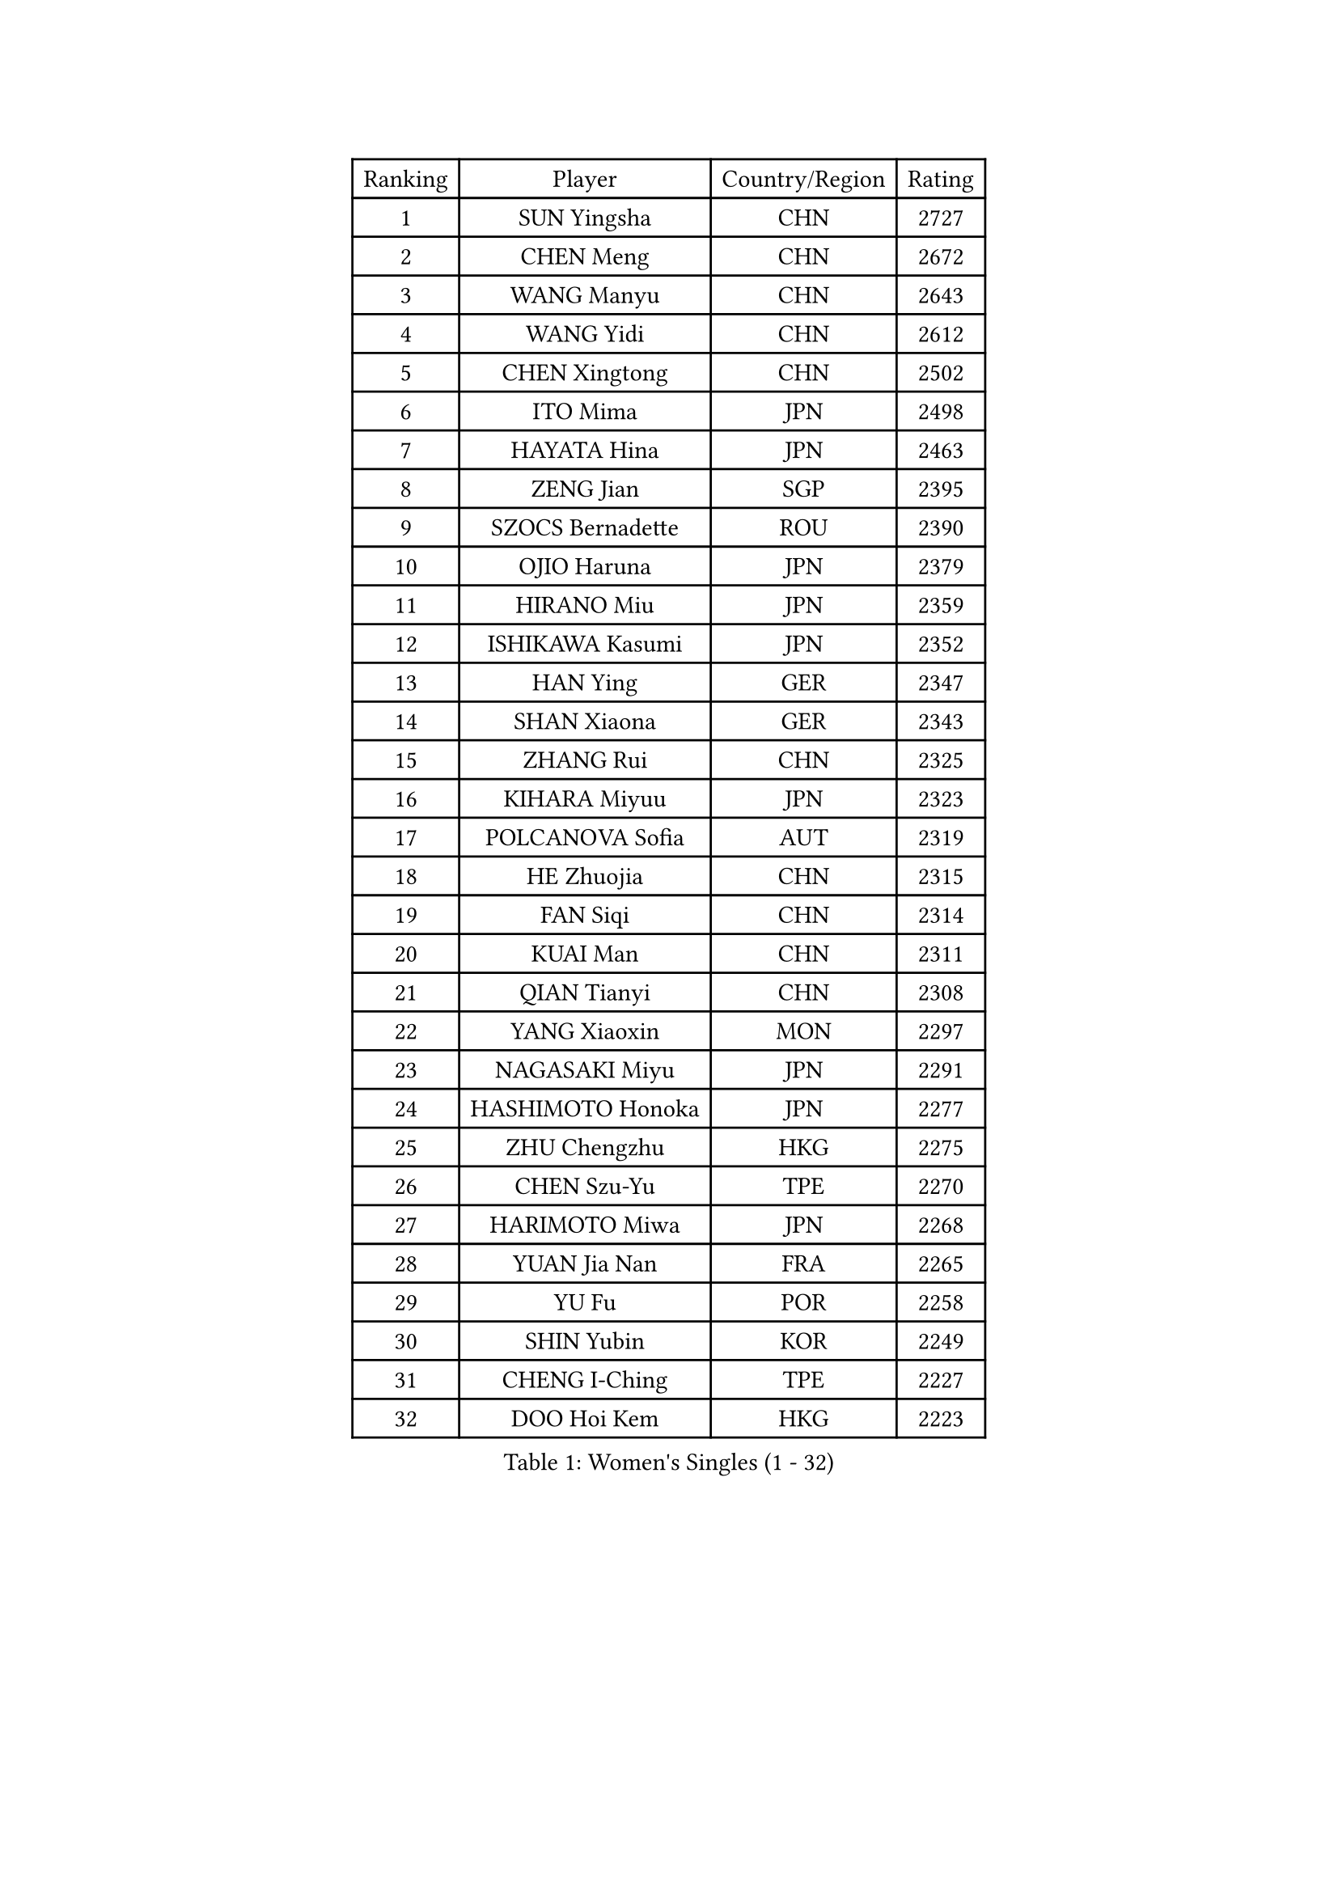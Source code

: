 
#set text(font: ("Courier New", "NSimSun"))
#figure(
  caption: "Women's Singles (1 - 32)",
    table(
      columns: 4,
      [Ranking], [Player], [Country/Region], [Rating],
      [1], [SUN Yingsha], [CHN], [2727],
      [2], [CHEN Meng], [CHN], [2672],
      [3], [WANG Manyu], [CHN], [2643],
      [4], [WANG Yidi], [CHN], [2612],
      [5], [CHEN Xingtong], [CHN], [2502],
      [6], [ITO Mima], [JPN], [2498],
      [7], [HAYATA Hina], [JPN], [2463],
      [8], [ZENG Jian], [SGP], [2395],
      [9], [SZOCS Bernadette], [ROU], [2390],
      [10], [OJIO Haruna], [JPN], [2379],
      [11], [HIRANO Miu], [JPN], [2359],
      [12], [ISHIKAWA Kasumi], [JPN], [2352],
      [13], [HAN Ying], [GER], [2347],
      [14], [SHAN Xiaona], [GER], [2343],
      [15], [ZHANG Rui], [CHN], [2325],
      [16], [KIHARA Miyuu], [JPN], [2323],
      [17], [POLCANOVA Sofia], [AUT], [2319],
      [18], [HE Zhuojia], [CHN], [2315],
      [19], [FAN Siqi], [CHN], [2314],
      [20], [KUAI Man], [CHN], [2311],
      [21], [QIAN Tianyi], [CHN], [2308],
      [22], [YANG Xiaoxin], [MON], [2297],
      [23], [NAGASAKI Miyu], [JPN], [2291],
      [24], [HASHIMOTO Honoka], [JPN], [2277],
      [25], [ZHU Chengzhu], [HKG], [2275],
      [26], [CHEN Szu-Yu], [TPE], [2270],
      [27], [HARIMOTO Miwa], [JPN], [2268],
      [28], [YUAN Jia Nan], [FRA], [2265],
      [29], [YU Fu], [POR], [2258],
      [30], [SHIN Yubin], [KOR], [2249],
      [31], [CHENG I-Ching], [TPE], [2227],
      [32], [DOO Hoi Kem], [HKG], [2223],
    )
  )#pagebreak()

#set text(font: ("Courier New", "NSimSun"))
#figure(
  caption: "Women's Singles (33 - 64)",
    table(
      columns: 4,
      [Ranking], [Player], [Country/Region], [Rating],
      [33], [DIAZ Adriana], [PUR], [2219],
      [34], [CHEN Yi], [CHN], [2215],
      [35], [MITTELHAM Nina], [GER], [2212],
      [36], [LIU Shiwen], [CHN], [2206],
      [37], [SHIBATA Saki], [JPN], [2206],
      [38], [BATRA Manika], [IND], [2201],
      [39], [BERGSTROM Linda], [SWE], [2188],
      [40], [SUH Hyo Won], [KOR], [2188],
      [41], [LEE Eunhye], [KOR], [2187],
      [42], [KATO Miyu], [JPN], [2181],
      [43], [ZHANG Lily], [USA], [2167],
      [44], [SAWETTABUT Suthasini], [THA], [2161],
      [45], [PAVADE Prithika], [FRA], [2158],
      [46], [SATO Hitomi], [JPN], [2153],
      [47], [SHAO Jieni], [POR], [2153],
      [48], [FENG Tianwei], [SGP], [2149],
      [49], [LIU Weishan], [CHN], [2149],
      [50], [AKULA Sreeja], [IND], [2146],
      [51], [WANG Amy], [USA], [2143],
      [52], [NI Xia Lian], [LUX], [2137],
      [53], [JEON Jihee], [KOR], [2132],
      [54], [PARANANG Orawan], [THA], [2130],
      [55], [BALAZOVA Barbora], [SVK], [2129],
      [56], [MORI Sakura], [JPN], [2125],
      [57], [DIACONU Adina], [ROU], [2123],
      [58], [KIM Hayeong], [KOR], [2120],
      [59], [LIU Hsing-Yin], [TPE], [2116],
      [60], [SHI Xunyao], [CHN], [2112],
      [61], [PESOTSKA Margaryta], [UKR], [2111],
      [62], [QI Fei], [CHN], [2101],
      [63], [BAJOR Natalia], [POL], [2097],
      [64], [CHOI Hyojoo], [KOR], [2094],
    )
  )#pagebreak()

#set text(font: ("Courier New", "NSimSun"))
#figure(
  caption: "Women's Singles (65 - 96)",
    table(
      columns: 4,
      [Ranking], [Player], [Country/Region], [Rating],
      [65], [LI Yu-Jhun], [TPE], [2086],
      [66], [TAKAHASHI Bruna], [BRA], [2080],
      [67], [DRAGOMAN Andreea], [ROU], [2074],
      [68], [WINTER Sabine], [GER], [2074],
      [69], [QIN Yuxuan], [CHN], [2067],
      [70], [ABRAAMIAN Elizabet], [RUS], [2066],
      [71], [YANG Ha Eun], [KOR], [2063],
      [72], [WU Yangchen], [CHN], [2063],
      [73], [LIU Yangzi], [AUS], [2062],
      [74], [LEE Zion], [KOR], [2060],
      [75], [LUTZ Charlotte], [FRA], [2056],
      [76], [MATELOVA Hana], [CZE], [2047],
      [77], [YOON Hyobin], [KOR], [2034],
      [78], [PICCOLIN Giorgia], [ITA], [2030],
      [79], [KIM Nayeong], [KOR], [2028],
      [80], [MUKHERJEE Ayhika], [IND], [2025],
      [81], [SAMARA Elizabeta], [ROU], [2024],
      [82], [SURJAN Sabina], [SRB], [2023],
      [83], [MIKHAILOVA Polina], [RUS], [2022],
      [84], [CIOBANU Irina], [ROU], [2022],
      [85], [XU Yi], [CHN], [2022],
      [86], [KAUFMANN Annett], [GER], [2019],
      [87], [SASAO Asuka], [JPN], [2016],
      [88], [DE NUTTE Sarah], [LUX], [2013],
      [89], [HAN Feier], [CHN], [2012],
      [90], [ZHANG Mo], [CAN], [2010],
      [91], [LABOSOVA Ema], [SVK], [2008],
      [92], [SOO Wai Yam Minnie], [HKG], [2007],
      [93], [CHITALE Diya Parag], [IND], [2004],
      [94], [KALLBERG Christina], [SWE], [2000],
      [95], [JOO Cheonhui], [KOR], [1998],
      [96], [LEE Ho Ching], [HKG], [1997],
    )
  )#pagebreak()

#set text(font: ("Courier New", "NSimSun"))
#figure(
  caption: "Women's Singles (97 - 128)",
    table(
      columns: 4,
      [Ranking], [Player], [Country/Region], [Rating],
      [97], [VIVARELLI Debora], [ITA], [1993],
      [98], [MESHREF Dina], [EGY], [1993],
      [99], [KUMAHARA Luca], [BRA], [1992],
      [100], [GODA Hana], [EGY], [1990],
      [101], [MIGOT Marie], [FRA], [1985],
      [102], [WAN Yuan], [GER], [1983],
      [103], [MADARASZ Dora], [HUN], [1983],
      [104], [SCHREINER Franziska], [GER], [1980],
      [105], [LI Yuqi], [CHN], [1979],
      [106], [ZONG Geman], [CHN], [1971],
      [107], [WEGRZYN Anna], [POL], [1961],
      [108], [CHENG Hsien-Tzu], [TPE], [1958],
      [109], [ZAHARIA Elena], [ROU], [1958],
      [110], [ARAPOVIC Hana], [CRO], [1956],
      [111], [YANG Huijing], [CHN], [1955],
      [112], [ZHOU Jingyi], [SGP], [1955],
      [113], [CHASSELIN Pauline], [FRA], [1955],
      [114], [SOLJA Petrissa], [GER], [1954],
      [115], [MANTZ Chantal], [GER], [1953],
      [116], [KUKULKOVA Tatiana], [SVK], [1947],
      [117], [BILENKO Tetyana], [UKR], [1947],
      [118], [TOLIOU Aikaterini], [GRE], [1945],
      [119], [LUTZ Camille], [FRA], [1944],
      [120], [YEH Yi-Tian], [TPE], [1942],
      [121], [EERLAND Britt], [NED], [1940],
      [122], [HUANG Yi-Hua], [TPE], [1938],
      [123], [BLASKOVA Zdena], [CZE], [1934],
      [124], [XIAO Maria], [ESP], [1934],
      [125], [LI Ching Wan], [HKG], [1933],
      [126], [AKAE Kaho], [JPN], [1933],
      [127], [JEE Minhyung], [AUS], [1930],
      [128], [SU Pei-Ling], [TPE], [1929],
    )
  )